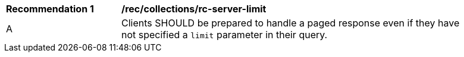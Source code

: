 [[rec_collections_rc-server-limit]]
[width="90%",cols="2,6a"]
|===
^|*Recommendation {counter:rec-id}* |*/rec/collections/rc-server-limit* 
^|A |Clients SHOULD be prepared to handle a paged response even if they have not specified a `limit` parameter in their query.
|===
